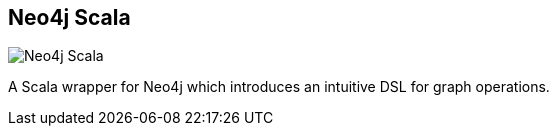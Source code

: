 == Neo4j Scala
:type: driver
:path: /c/driver/scala
:author: @fakod
:tags: scala,jvm
:url: https://github.com/FaKod/neo4j-scala/
image::http://assets.neo4j.org/img/languages/scala.png[Neo4j Scala,role=logo]

A Scala wrapper for Neo4j which introduces an intuitive DSL for graph operations.